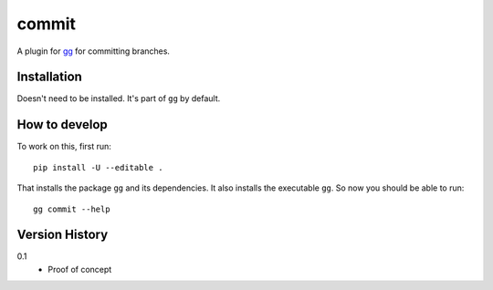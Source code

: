 ======
commit
======

A plugin for `gg <https://github.com/peterbe/gg>`_ for committing branches.


Installation
============

Doesn't need to be installed. It's part of ``gg`` by default.

How to develop
==============

To work on this, first run::

    pip install -U --editable .

That installs the package ``gg`` and its dependencies. It also
installs the executable ``gg``. So now you should be able to run::

    gg commit --help


Version History
===============

0.1
  * Proof of concept
